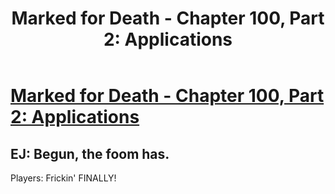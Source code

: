 #+TITLE: Marked for Death - Chapter 100, Part 2: Applications

* [[https://forums.sufficientvelocity.com/threads/marked-for-death-a-rational-naruto-quest.24481/page-1587#post-7781258][Marked for Death - Chapter 100, Part 2: Applications]]
:PROPERTIES:
:Author: xamueljones
:Score: 14
:DateUnix: 1485746339.0
:DateShort: 2017-Jan-30
:END:

** EJ: Begun, the foom has.

Players: Frickin' FINALLY!
:PROPERTIES:
:Author: eaglejarl
:Score: 1
:DateUnix: 1485786429.0
:DateShort: 2017-Jan-30
:END:
